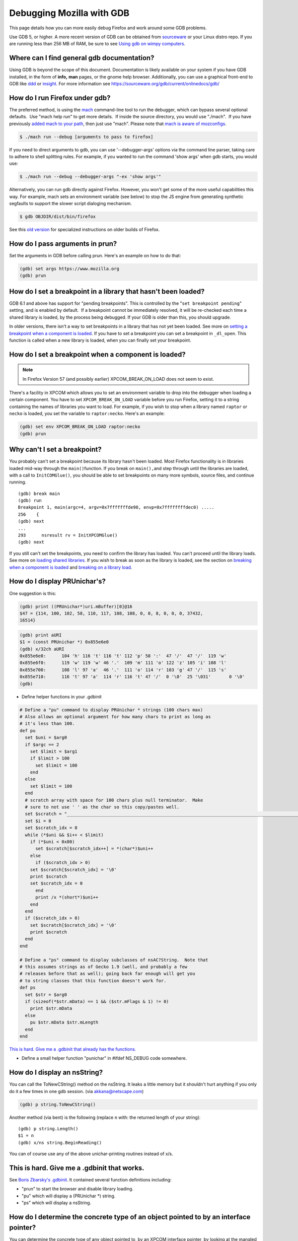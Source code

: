 Debugging Mozilla with GDB
==========================

This page details how you can more easily debug Firefox and work around
some GDB problems.

Use GDB 5, or higher. A more recent version of GDB can be obtained from
`sourceware <https://sourceware.org/gdb/>`__ or your Linux distro repo.
If you are running less than 256 MB of RAM, be sure to see `Using gdb on
wimpy computers </en/Using_gdb_on_wimpy_computers>`__.

Where can I find general gdb documentation?
~~~~~~~~~~~~~~~~~~~~~~~~~~~~~~~~~~~~~~~~~~~

Using GDB is beyond the scope of this document. Documentation is likely
available on your system if you have GDB installed, in the form of
**info,** **man** pages, or the gnome help browser. Additionally, you
can use a graphical front-end to GDB like
`ddd <https://www.gnu.org/software/ddd/>`__ or
`insight <https://sourceware.org/insight/>`__. For more information see
https://sourceware.org/gdb/current/onlinedocs/gdb/

How do I run Firefox under gdb?
~~~~~~~~~~~~~~~~~~~~~~~~~~~~~~~

The preferred method, is using the
`mach </en-US/docs/Developer_Guide/mach>`__ command-line tool to run the
debugger, which can bypass several optional defaults.  Use "mach help
run" to get more details.  If inside the source directory, you would use
"./mach".  If you have previously `added mach to your
path </en-US/docs/Developer_Guide/mach#Adding_mach_to_your_shell's_search_path>`__,
then just use "mach". Please note that `mach is aware of
mozconfigs </en-US/docs/Developer_Guide/mach#mach_and_mozconfigs>`__.

.. code:: eval

   $ ./mach run --debug [arguments to pass to firefox]

If you need to direct arguments to gdb, you can use '--debugger-args'
options via the command line parser, taking care to adhere to shell
splitting rules. For example, if you wanted to run the command 'show
args' when gdb starts, you would use:

.. code:: eval

   $ ./mach run --debug --debugger-args "-ex 'show args'"

Alternatively, you can run gdb directly against Firefox. However, you
won't get some of the more useful capabilities this way. For example,
mach sets an environment variable (see below) to stop the JS engine from
generating synthetic segfaults to support the slower script dialoging
mechanism.

.. code:: eval

   $ gdb OBJDIR/dist/bin/firefox

See this `old
version </index.php?title=en/Debugging_Mozilla_with_gdb&revision=43>`__
for specialized instructions on older builds of Firefox.

How do I pass arguments in prun?
~~~~~~~~~~~~~~~~~~~~~~~~~~~~~~~~

Set the arguments in GDB before calling prun. Here's an example on how
to do that:

.. code:: eval

   (gdb) set args https://www.mozilla.org
   (gdb) prun

How do I set a breakpoint in a library that hasn't been loaded?
~~~~~~~~~~~~~~~~~~~~~~~~~~~~~~~~~~~~~~~~~~~~~~~~~~~~~~~~~~~~~~~

GDB 6.1 and above has support for "pending breakpoints". This is
controlled by the "``set breakpoint pending``" setting, and is enabled
by default.  If a breakpoint cannot be immediately resolved, it will be
re-checked each time a shared library is loaded, by the process being
debugged. If your GDB is older than this, you should upgrade.

In older versions, there isn't a way to set breakpoints in a library
that has not yet been loaded. See more on `setting a breakpoint when a
component is
loaded <#How_do_I_set_a_breakpoint_when_a_component_is_loaded.3F>`__. If
you have to set a breakpoint you can set a breakpoint in ``_dl_open``.
This function is called when a new library is loaded, when you can
finally set your breakpoint.

How do I set a breakpoint when a component is loaded? 
~~~~~~~~~~~~~~~~~~~~~~~~~~~~~~~~~~~~~~~~~~~~~~~~~~~~~~

.. note::

   In Firefox Version 57 (and possibly earlier) XPCOM_BREAK_ON_LOAD does
   not seem to exist.

There's a facility in XPCOM which allows you to set an environment
variable to drop into the debugger when loading a certain component. You
have to set ``XPCOM_BREAK_ON_LOAD`` variable before you run Firefox,
setting it to a string containing the names of libraries you want to
load. For example, if you wish to stop when a library named ``raptor``
or ``necko`` is loaded, you set the variable to ``raptor:necko``. Here's
an example:

.. code:: eval

   (gdb) set env XPCOM_BREAK_ON_LOAD raptor:necko
   (gdb) prun

Why can't I set a breakpoint?
~~~~~~~~~~~~~~~~~~~~~~~~~~~~~

You probably can't set a breakpoint because its library hasn't been
loaded. Most Firefox functionality is in libraries loaded mid-way
through the ``main()``\ function. If you break on ``main(),``\ and step
through until the libraries are loaded, with a call to
``InitCOMGlue()``, you should be able to set breakpoints on many more
symbols, source files, and continue running.

::

   (gdb) break main
   (gdb) run
   Breakpoint 1, main(argc=4, argv=0x7fffffffde98, envp=0x7ffffffffdec0) .....
   256    {
   (gdb) next
   ...
   293      nsresult rv = InitXPCOMGlue()
   (gdb) next

If you still can't set the breakpoints, you need to confirm the library
has loaded. You can't proceed until the library loads. See more on
`loading shared libraries <#How_do_I_load_shared_libraries.3F>`__. If
you wish to break as soon as the library is loaded, see the section on
`breaking when a component is
loaded <#How_do_I_set_a_breakpoint_when_a_component_is_loaded.3F>`__ and
`breaking on a library
load <#How_do_I_set_a_breakpoint_when_a_component_is_loaded.3F>`__.

How do I display PRUnichar's?
~~~~~~~~~~~~~~~~~~~~~~~~~~~~~

One suggestion is this:

.. code:: eval

   (gdb) print ((PRUnichar*)uri.mBuffer)[0]@16
   $47 = {114, 100, 102, 58, 110, 117, 108, 108, 0, 0, 8, 0, 0, 0, 37432,
   16514}

 

.. code:: eval

   (gdb) print aURI
   $1 = (const PRUnichar *) 0x855e6e0
   (gdb) x/32ch aURI
   0x855e6e0:      104 'h' 116 't' 116 't' 112 'p' 58 ':'  47 '/'  47 '/'  119 'w'
   0x855e6f0:      119 'w' 119 'w' 46 '.'  109 'm' 111 'o' 122 'z' 105 'i' 108 'l'
   0x855e700:      108 'l' 97 'a'  46 '.'  111 'o' 114 'r' 103 'g' 47 '/'  115 's'
   0x855e710:      116 't' 97 'a'  114 'r' 116 't' 47 '/'  0 '\0'  25 '\031'       0 '\0'
   (gdb)

-  Define helper functions in your .gdbinit

.. code:: brush:

   # Define a "pu" command to display PRUnichar * strings (100 chars max)
   # Also allows an optional argument for how many chars to print as long as
   # it's less than 100.
   def pu
     set $uni = $arg0
     if $argc == 2
       set $limit = $arg1
       if $limit > 100
         set $limit = 100
       end
     else
       set $limit = 100
     end
     # scratch array with space for 100 chars plus null terminator.  Make
     # sure to not use ' ' as the char so this copy/pastes well.
     set $scratch = "____________________________________________________________________________________________________"
     set $i = 0
     set $scratch_idx = 0
     while (*$uni && $i++ < $limit)
       if (*$uni < 0x80)
         set $scratch[$scratch_idx++] = *(char*)$uni++
       else
         if ($scratch_idx > 0)
       set $scratch[$scratch_idx] = '\0'
       print $scratch
       set $scratch_idx = 0
         end
         print /x *(short*)$uni++
       end
     end
     if ($scratch_idx > 0)
       set $scratch[$scratch_idx] = '\0'
       print $scratch
     end
   end

   # Define a "ps" command to display subclasses of nsAC?String.  Note that
   # this assumes strings as of Gecko 1.9 (well, and probably a few
   # releases before that as well); going back far enough will get you
   # to string classes that this function doesn't work for.
   def ps
     set $str = $arg0
     if (sizeof(*$str.mData) == 1 && ($str.mFlags & 1) != 0)
       print $str.mData
     else
       pu $str.mData $str.mLength
     end
   end

`This is hard. Give me a .gdbinit that already has the
functions. <#This_is_hard._Give_me_a_.gdbinit_that_works.>`__

-  Define a small helper function "punichar" in #ifdef NS_DEBUG code
   somewhere.

How do I display an nsString?
~~~~~~~~~~~~~~~~~~~~~~~~~~~~~

You can call the ToNewCString() method on the nsString. It leaks a
little memory but it shouldn't hurt anything if you only do it a few
times in one gdb session. (via akkana@netscape.com)

.. code:: eval

   (gdb) p string.ToNewCString()

Another method (via bent) is the following (replace ``n`` with: the
returned length of your string):

::

   (gdb) p string.Length()
   $1 = n
   (gdb) x/ns string.BeginReading()

You can of course use any of the above unichar-printing routines instead
of x/s.

This is hard. Give me a .gdbinit that works.
~~~~~~~~~~~~~~~~~~~~~~~~~~~~~~~~~~~~~~~~~~~~

See `Boris Zbarsky's
.gdbinit <http://web.mit.edu/bzbarsky/www/gdbinit>`__. It contained
several function definitions including:

-  "prun" to start the browser and disable library loading.
-  "pu" which will display a (PRUnichar \*) string.
-  "ps" which will display a nsString.

How do I determine the concrete type of an object pointed to by an interface pointer?
~~~~~~~~~~~~~~~~~~~~~~~~~~~~~~~~~~~~~~~~~~~~~~~~~~~~~~~~~~~~~~~~~~~~~~~~~~~~~~~~~~~~~

You can determine the concrete type of any object pointed to, by an
XPCOM interface pointer, by looking at the mangled name of the symbol
for the object's vtable:

.. code:: eval

   (gdb) p aKidFrame
   $1 = (nsIFrame *) 0x85058d4
   (gdb) x/wa *(void**)aKidFrame
   0x4210d380 <__vt_14nsRootBoxFrame>: 0x0
   (gdb) p *(nsRootBoxFrame*)aKidFrame
    [ all the member variables of aKidFrame ]

If you're using gcc 3.x, the output is slightly different from the gcc
2.9x output above. Pay particular attention to the vtable symbol, in
this case ``__vt_14nsRootBoxFrame``. You won't get anything useful if
the shared library containing the object is not loaded. See `How do I
load shared libraries? <#How_do_I_load_shared_libraries.3F>`__ and `How
do I see what libraries I already have
loaded? <#How_do_I_see_what_libraries_I_already_have_loaded.3F>`__

Or use the gdb command ``set print object on``.

How can I debug JavaScript from gdb?
~~~~~~~~~~~~~~~~~~~~~~~~~~~~~~~~~~~~

If you have JavaScript Engine code on the stack, you'll probably want a
JS stack in addition to the C++ stack.

::

   (gdb) call DumpJSStack() 

See `https://developer.mozilla.org/en-US/docs/Mozilla/Debugging/Debugging_JavaScript </en-US/docs/Mozilla/Debugging/Debugging_JavaScript>`__
for more JS debugging tricks.

How can I debug race conditions and/or how can I make something different happen at NS_ASSERTION time?
~~~~~~~~~~~~~~~~~~~~~~~~~~~~~~~~~~~~~~~~~~~~~~~~~~~~~~~~~~~~~~~~~~~~~~~~~~~~~~~~~~~~~~~~~~~~~~~~~~~~~~

| [submitted by Dan Mosedale]
| As Linux is unable to generate useful core files for multi-threaded
  applications, tracking down race-conditions which don't show up under
  the debugger can be a bit tricky. Unless you've given the
  ``--enable-crash-on-assert`` switch to ``configure``, you can now
  change the behavior of ``NS_ASSERTION`` (nsDebug::Break) using the
  ``XPCOM_DEBUG_BREAK`` environment variable.

How do I run the debugger in emacs/xemacs?
~~~~~~~~~~~~~~~~~~~~~~~~~~~~~~~~~~~~~~~~~~

Emacs and XEmacs contain modes for doing visual debugging. However, you
might want to set up environment variables, specifying the loading of
symbols and components. The easiest way to set up these is to use the
``run-mozilla.sh`` script, located in the dist/bin directory of your
build. This script sets up the environment to run the editor, shell,
debugger, or defining a preferred setup and running any commands you
wish. For example:

.. code:: eval

   $ ./run-mozilla.sh /bin/bash
   MOZILLA_FIVE_HOME=/home/USER/src/mozilla/build/dist/bin
     LD_LIBRARY_PATH=/home/USER/src/mozilla/build/dist/bin
        LIBRARY_PATH=/home/USER/src/mozilla/build/dist/bin
          SHLIB_PATH=/home/USER/src/mozilla/build/dist/bin
             LIBPATH=/home/USER/src/mozilla/build/dist/bin
          ADDON_PATH=/home/USER/src/mozilla/build/dist/bin
         MOZ_PROGRAM=/bin/bash
         MOZ_TOOLKIT=
           moz_debug=0
        moz_debugger=

GDB 5 used to work for me, but now Firefox won't start. What can I do?
~~~~~~~~~~~~~~~~~~~~~~~~~~~~~~~~~~~~~~~~~~~~~~~~~~~~~~~~~~~~~~~~~~~~~~

A recent threading change (see `bug
57051 <https://bugzilla.mozilla.org/show_bug.cgi?id=57051>`__ for
details) caused a problem on some systems. Firefox would get part-way
through its initialization, then stop before showing a window. A recent
change to gdb has fixed this. Download and build `the latest version of
Insight <https://sources.redhat.com/insight/>`__, or if you don't want a
GUI, `the latest version of gdb <https://sources.redhat.com/gdb/>`__.

"run" or "prun" in GDB fails with "error in loading shared libraries."
~~~~~~~~~~~~~~~~~~~~~~~~~~~~~~~~~~~~~~~~~~~~~~~~~~~~~~~~~~~~~~~~~~~~~~

Running mozilla-bin inside GDB fails with an error message like:

.. code:: eval

   Starting program:
   /u/dmose/s/mozilla/mozilla-all/mozilla/dist/bin/./mozilla-bin
   /u/dmose/s/mozilla/mozilla-all/mozilla/dist/bin/./mozilla-bin: error
   in loading shared libraries: libraptorgfx.so: cannot open shared
   object file: No such file or directory

Your LD_LIBRARY_PATH is probably being reset by your .cshrc or .profile.
From the GDB manual:

*\*Warning:\* GDB runs your program using the shell indicated by your
'SHELL' environment variable if it exists (or '/bin/sh' if not). If your
'SHELL' variable names a shell that runs an initialization file -- such
as '.cshrc' for C-shell, or '.bashrc' for BASH--any variables you set in
that file affect your program. You may wish to move the setting of
environment variables to files that are only run when you sign on, such
as '.login' or '.profile'.*

Debian's GDB doesn't work. What do I do?
~~~~~~~~~~~~~~~~~~~~~~~~~~~~~~~~~~~~~~~~

Debian's unstable distribution currently uses glibc 2.1 and GDB 4.18.
However, there is no package of GDB for Debian with the appropriate
threads patches that will work with glibc 2.1. I was able to get this to
work by getting the GDB 4.18 RPM from Red Hat's rawhide server and
installing that. It has all of the patches necessary for debugging
threaded software. These fixes are expected to be merged into GDB, which
will fix the problem for Debian Linux. (via `Bruce
Mitchener <mailto:bruce@cybersight.com>`__)

Firefox is aborting. Where do I set a breakpoint to find out where it is exiting?
~~~~~~~~~~~~~~~~~~~~~~~~~~~~~~~~~~~~~~~~~~~~~~~~~~~~~~~~~~~~~~~~~~~~~~~~~~~~~~~~~

On Linux there are two possible symbols that are causing this:
``PR_ASSERT()`` and ``NS_ASSERTION()``. To see where it's asserting you
can stop at two places:

.. code:: eval

   (gdb) b abort
   (gdb) b exit

I keep getting a SIGSEGV in JS/JIT code under gdb even though there is no crash when gdb is not attached.  How do I fix it?
~~~~~~~~~~~~~~~~~~~~~~~~~~~~~~~~~~~~~~~~~~~~~~~~~~~~~~~~~~~~~~~~~~~~~~~~~~~~~~~~~~~~~~~~~~~~~~~~~~~~~~~~~~~~~~~~~~~~~~~~~~~

Set the JS_DISABLE_SLOW_SCRIPT_SIGNALS environment variable (in FF33,
the shorter and easier-to-remember JS_NO_SIGNALS).  For an explanation,
read `Jan's blog
post <https://www.jandemooij.nl/blog/2014/02/18/using-segfaults-to-interrupt-jit-code/>`__.

I keep getting a SIG32 in the debugger. How do I fix it?
~~~~~~~~~~~~~~~~~~~~~~~~~~~~~~~~~~~~~~~~~~~~~~~~~~~~~~~~

If you are getting a SIG32 while trying to debug Firefox you might have
turned off shared library loading before the pthreads library was
loaded. For example, ``set auto-solib-add 0`` in your ``.gdbinit`` file.
In this case, you can either:

-  Remove it and use the method explained in the section about `GDB's
   memory
   usage <#The_debugger_uses_a_lot_of_memory._How_do_I_fix_it.3F>`__
-  Use ``handle SIG32 noprint`` either in gdb or in your ``.gdbinit``
   file

Alternatively, the problem might lie in your pthread library. If this
library has its symbols stripped, then GDB can't hook into thread
events, and you end up with SIG32 signals. You can check if your
libpthread is stripped in ``file /lib/libpthread*`` and looking for
``'stripped'.``\ To fix this problem on Gentoo Linux, you can re-emerge
glibc after adding ``"nostrip"`` to your ``FEATURES`` in
``/etc/make.conf``.

How do I get useful stack traces inside system libraries?
~~~~~~~~~~~~~~~~~~~~~~~~~~~~~~~~~~~~~~~~~~~~~~~~~~~~~~~~~

Many Linux distributions provide separate packages with debugging
information for system libraries, such as gdb, Valgrind, profiling
tools, etc., to give useful stack traces via system libraries.

Fedora
^^^^^^

On Fedora, you need to enable the debuginfo repositories, as the
packages are in separate repositories. Enable them permanently, so when
you get updates you also get security updates for these packages. A way
to do this is edit ``/etc/yum.repos.d/fedora.repo`` and
``fedora-updates.repo`` to change the ``enabled=0`` line in the
debuginfo section to ``enabled=1``. This may then flag a conflict when
upgrading to a new distribution version. You would the need to perform
this edit again.

You can finally install debuginfo packages with yum or other package
management tools. The best way is install the ``yum-utils`` package, and
then use the ``debuginfo-install`` command to install all the debuginfo:

::

   # yum install yum-utils
   # debuginfo-install firefox 

This can be done manually using:

.. code:: eval

    # yum install GConf2-debuginfo ORBit2-debuginfo atk-debuginfo \
    cairo-debuginfo dbus-debuginfo dbus-glib-debuginfo expat-debuginfo \
    fontconfig-debuginfo freetype-debuginfo gcc-debuginfo glib2-debuginfo \
    glibc-debuginfo gnome-vfs2-debuginfo gtk2-debuginfo gtk2-engines-debuginfo \
    hal-debuginfo libX11-debuginfo libXcursor-debuginfo libXext-debuginfo \
    libXfixes-debuginfo libXft-debuginfo libXi-debuginfo libXinerama-debuginfo \
    libXrender-debuginfo libbonobo-debuginfo libgnome-debuginfo \
    libselinux-debuginfo pango-debuginfo popt-debuginfo scim-bridge-debuginfo

Ubuntu 8.04
^^^^^^^^^^^

Ubuntu provides similar debug symbol packages for many of its libraries,
though not all of them. To install them, run:

.. code:: eval

    $ sudo apt-get install libatk1.0-dbg libc6-dbg libcairo2-dbg \
    libfontconfig1-dbg libgcc1-dbg libglib2.0-0-dbg libgnomeui-0-dbg \
    libgnomevfs2-0-dbg libgnutls13-dbg libgtk2.0-0-dbg libice6-dbg \
    libjpeg62-dbg libpango1.0-0-dbg libpixman-1-0-dbg libstdc++6-4.2-dbg \
    libx11-6-dbg libx11-xcb1-dbg libxcb1-dbg libxft2-dbg zlib1g-dbg

Debugging electrolysis (e10s)
~~~~~~~~~~~~~~~~~~~~~~~~~~~~~

``mach run`` and ``mach test`` both accept a ``--disable-e10s``
argument. Some debuggers can't catch child-process crashes without it.

You can find some (outdated) information on
https://wiki.mozilla.org/Electrolysis/Debugging. You may also like to
read
https://mikeconley.ca/blog/2014/04/25/electrolysis-debugging-child-processes-of-content-for-make-benefit-glorious-browser-of-firefox
for a more up-to-date blog post.

To get the child process id use:

::

   MOZ_DEBUG_CHILD_PROCESS=1 mach run

 See also
~~~~~~~~~

-  `Debugging </En/Debugging>`__
-  `Performance tools <https://wiki.mozilla.org/Performance:Tools>`__
-  `Fun with
   gdb <https://blog.mozilla.com/sfink/2011/02/22/fun-with-gdb/>`__ by
   Steve Fink
-  `Archer pretty printers for
   SpiderMonkey <https://hg.mozilla.org/users/jblandy_mozilla.com/archer-mozilla>`__
   (`blog
   post <https://itcouldbesomuchbetter.wordpress.com/2010/12/20/debugging-spidermonkey-with-archer-2/>`__)
-  `More pretty
   printers <https://hg.mozilla.org/users/josh_joshmatthews.net/archer-mozilla/>`__
   for Gecko internals (`blog
   post <https://www.joshmatthews.net/blog/2011/06/nscomptr-has-never-been-so-pretty/>`__)

.. container:: originaldocinfo

   .. rubric:: Original Document Information
      :name: Original_Document_Information

   -  `History <http://bonsai-www.mozilla.org/cvslog.cgi?file=mozilla-org/html/unix/debugging-faq.html&rev=&root=/www/>`__
   -  Copyright Information: © 1998-2008 by individual mozilla.org
      contributors; content available under a `Creative Commons
      license <https://www.mozilla.org/foundation/licensing/website-content.html>`__

 
